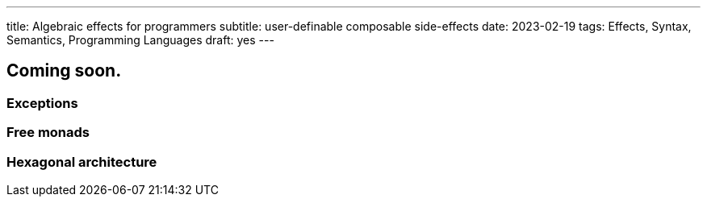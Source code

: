 ---
title: Algebraic effects for programmers
subtitle: user-definable composable side-effects
date: 2023-02-19
tags: Effects, Syntax, Semantics, Programming Languages
draft: yes
---

== Coming soon.

=== Exceptions
=== Free monads
=== Hexagonal architecture
